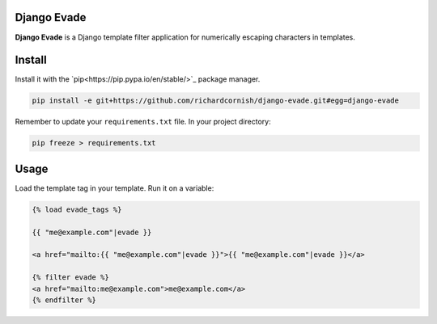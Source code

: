 Django Evade
============

|Build status|_

.. |Build status| image::
   https://secure.travis-ci.org/richardcornish/django-evade.png
.. _Build status: https://travis-ci.org/richardcornish/django-evade

**Django Evade** is a Django template filter application for numerically escaping characters in templates.

Install
=======

Install it with the `pip<https://pip.pypa.io/en/stable/>`_ package manager.

.. code-block:: bash

   pip install -e git+https://github.com/richardcornish/django-evade.git#egg=django-evade

Remember to update your ``requirements.txt`` file. In your project directory:

.. code-block:: bash

   pip freeze > requirements.txt

Usage
=====

Load the template tag in your template. Run it on a variable:

.. code-block:: html

   {% load evade_tags %}

   {{ "me@example.com"|evade }}

   <a href="mailto:{{ "me@example.com"|evade }}">{{ "me@example.com"|evade }}</a>

   {% filter evade %}
   <a href="mailto:me@example.com">me@example.com</a>
   {% endfilter %}